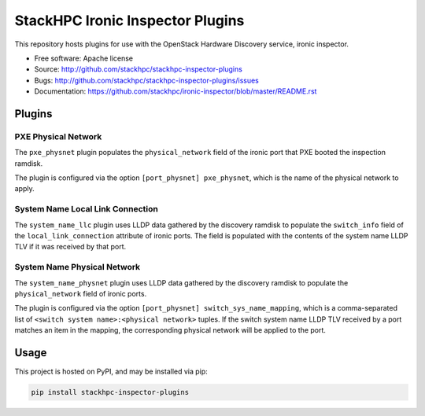 =================================
StackHPC Ironic Inspector Plugins
=================================

This repository hosts plugins for use with the OpenStack Hardware Discovery
service, ironic inspector.

* Free software: Apache license
* Source: http://github.com/stackhpc/stackhpc-inspector-plugins
* Bugs: http://github.com/stackhpc/stackhpc-inspector-plugins/issues
* Documentation: https://github.com/stackhpc/ironic-inspector/blob/master/README.rst

Plugins
=======

PXE Physical Network
--------------------

The ``pxe_physnet`` plugin populates the ``physical_network`` field of the
ironic port that PXE booted the inspection ramdisk.

The plugin is configured via the option ``[port_physnet] pxe_physnet``, which
is the name of the physical network to apply.

System Name Local Link Connection
---------------------------------

The ``system_name_llc`` plugin uses LLDP data gathered by the discovery ramdisk
to populate the ``switch_info`` field of the ``local_link_connection``
attribute of ironic ports.  The field is populated with the contents of the
system name LLDP TLV if it was received by that port.

System Name Physical Network
----------------------------

The ``system_name_physnet`` plugin uses LLDP data gathered by the discovery
ramdisk to populate the ``physical_network`` field of ironic ports.

The plugin is configured via the option ``[port_physnet]
switch_sys_name_mapping``, which is a comma-separated list of ``<switch system
name>:<physical network>`` tuples.  If the switch system name LLDP TLV received
by a port matches an item in the mapping, the corresponding physical network
will be applied to the port.

Usage
=====

This project is hosted on PyPI, and may be installed via pip:

.. code-block::

   pip install stackhpc-inspector-plugins
